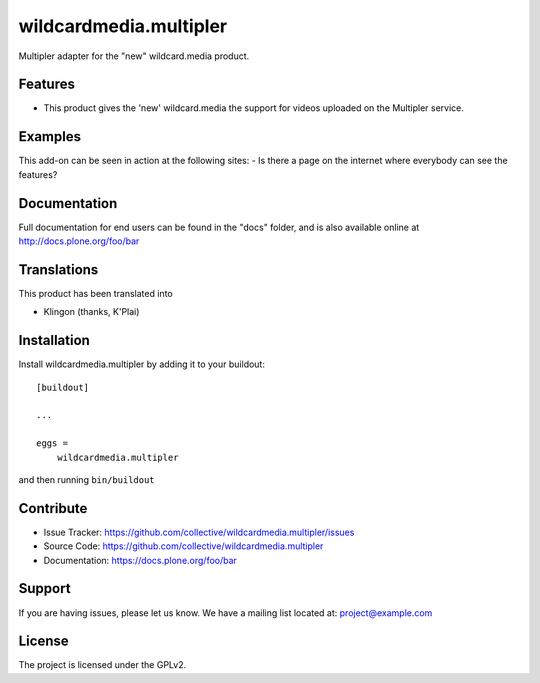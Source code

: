 .. This README is meant for consumption by humans and pypi. Pypi can render rst files so please do not use Sphinx features.
   If you want to learn more about writing documentation, please check out: http://docs.plone.org/about/documentation_styleguide.html
   This text does not appear on pypi or github. It is a comment.

==============================================================================
wildcardmedia.multipler
==============================================================================

Multipler adapter for the "new" wildcard.media product.

Features
--------

- This product gives the 'new' wildcard.media the support for videos uploaded on the Multipler service.


Examples
--------

This add-on can be seen in action at the following sites:
- Is there a page on the internet where everybody can see the features?


Documentation
-------------

Full documentation for end users can be found in the "docs" folder, and is also available online at http://docs.plone.org/foo/bar


Translations
------------

This product has been translated into

- Klingon (thanks, K'Plai)


Installation
------------

Install wildcardmedia.multipler by adding it to your buildout::

    [buildout]

    ...

    eggs =
        wildcardmedia.multipler


and then running ``bin/buildout``


Contribute
----------

- Issue Tracker: https://github.com/collective/wildcardmedia.multipler/issues
- Source Code: https://github.com/collective/wildcardmedia.multipler
- Documentation: https://docs.plone.org/foo/bar


Support
-------

If you are having issues, please let us know.
We have a mailing list located at: project@example.com


License
-------

The project is licensed under the GPLv2.
